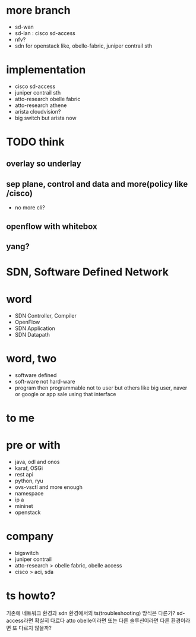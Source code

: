 * more branch

- sd-wan 
- sd-lan : cisco sd-access
- nfv?
- sdn for openstack like, obelle-fabric, juniper contrail sth

* implementation

- cisco sd-access
- juniper contrail sth
- atto-research obelle fabric
- atto-research athene
- arista cloudvision?
- big switch but arista now

* TODO think

** overlay so underlay
** sep plane, control and data and more(policy like /cisco)

- no more cli?

** openflow with whitebox
** yang?

* SDN, Software Defined Network
* word

- SDN Controller, Compiler
- OpenFlow
- SDN Application
- SDN Datapath

* word, two

- software defined
- soft-ware not hard-ware
- program then programmable not to user but others like big user, naver or google or app sale using that interface

* to me

* pre or with

- java, odl and onos
- karaf, OSGi
- rest api
- python, ryu
- ovs-vsctl and more enough
- namespace
- ip a
- mininet
- openstack

* company

- bigswitch
- juniper contrail
- atto-research > obelle fabric, obelle access
- cisco > aci, sda

* ts howto?

기존에 네트워크 환경과 sdn 환경에서의 ts(troubleshooting) 방식은 다른가?
sd-access라면 확실히 다르다
atto obelle이라면
또는 다른 솔루션이라면 다른 환경이라면 또 다르지 않을까?
